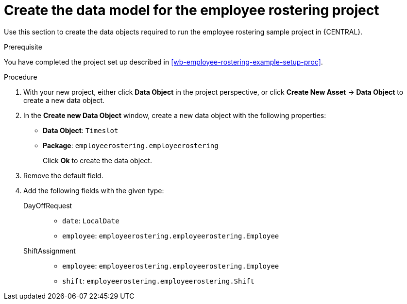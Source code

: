 [id='wb-employee-rostering-data-model-proc']
= Create the data model for the employee rostering project

Use this section to create the data objects required to run the employee rostering sample project in {CENTRAL}.

.Prerequisite 
You have completed the project set up described in <<wb-employee-rostering-example-setup-proc>>.

.Procedure 
//TODO: SolverTest data object.
. With your new project, either click *Data Object* in the project perspective, or click *Create New Asset* -> *Data Object* to create a new data object.
. In the *Create new Data Object* window, create a new data object with the following properties:
+
* *Data Object*: `Timeslot`
* *Package*: `employeerostering.employeerostering`
+
Click *Ok* to create the data object.
. Remove the default field.
. Add the following fields with the given type:
+
DayOffRequest::
* `date`: `LocalDate`
* `employee`: `employeerostering.employeerostering.Employee`
+
ShiftAssignment::
* `employee`: `employeerostering.employeerostering.Employee`
* `shift`: `employeerostering.employeerostering.Shift`


//TODO